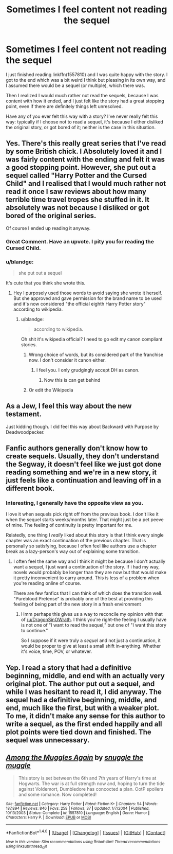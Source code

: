 #+TITLE: Sometimes I feel content not reading the sequel

* Sometimes I feel content not reading the sequel
:PROPERTIES:
:Author: OurLawyers
:Score: 13
:DateUnix: 1500914609.0
:DateShort: 2017-Jul-24
:FlairText: Discussion
:END:
I just finished reading linkffn(1557810) and I was quite happy with the story. I got to the end which was a bit weird I think but pleasing in its own way, and I assumed there would be a sequel (or multiple), which there was.

Then I realized I would much rather not read the sequels, because I was content with how it ended, and I just felt like the story had a great stopping point, even if there are definitely things left unresolved.

Have any of you ever felt this way with a story? I've never really felt this way: typically if I choose not to read a sequel, it's because I either disliked the original story, or got bored of it; neither is the case in this situation.


** Yes. There's this really great series that I've read by some British chick. I Absolutely loved it and I was fairly content with the ending and felt it was a good stopping point. However, she put out a sequel called "Harry Potter and the Cursed Child" and I realised that I would much rather not read it once I saw reviews about how many terrible time travel tropes she stuffed in it. It absolutely was not because I disliked or got bored of the original series.

Of course I ended up reading it anyway.
:PROPERTIES:
:Author: EternalFaII
:Score: 76
:DateUnix: 1500915587.0
:DateShort: 2017-Jul-24
:END:

*** Great Comment. Have an upvote. I pity you for reading the Cursed Child.
:PROPERTIES:
:Author: Lakas1236547
:Score: 7
:DateUnix: 1500915732.0
:DateShort: 2017-Jul-24
:END:


*** u/blandge:
#+begin_quote
  she put out a sequel
#+end_quote

It's cute that you think she wrote this.
:PROPERTIES:
:Author: blandge
:Score: 24
:DateUnix: 1500917286.0
:DateShort: 2017-Jul-24
:END:

**** Hey I purposely used those words to avoid saying she wrote it herself. But she approved and gave permission for the brand name to be used and it's now considered "the official eighth Harry Potter story" according to wikipedia.
:PROPERTIES:
:Author: EternalFaII
:Score: 19
:DateUnix: 1500917577.0
:DateShort: 2017-Jul-24
:END:

***** u/blandge:
#+begin_quote
  according to wikipedia.
#+end_quote

Oh shit it's wikipedia official? I need to go edit my canon compliant stories.
:PROPERTIES:
:Author: blandge
:Score: 5
:DateUnix: 1500917636.0
:DateShort: 2017-Jul-24
:END:

****** Wrong choice of words, but its considered part of the franchise now. I don't consider it canon either.
:PROPERTIES:
:Author: EternalFaII
:Score: 7
:DateUnix: 1500917872.0
:DateShort: 2017-Jul-24
:END:

******* I feel you. I only grudgingly accept DH as canon.
:PROPERTIES:
:Author: blandge
:Score: 7
:DateUnix: 1500918118.0
:DateShort: 2017-Jul-24
:END:

******** Now this is can get behind
:PROPERTIES:
:Author: JoseElEntrenador
:Score: 1
:DateUnix: 1500939486.0
:DateShort: 2017-Jul-25
:END:


****** Or edit the Wikipedia
:PROPERTIES:
:Author: DrTacoLord
:Score: 1
:DateUnix: 1500930155.0
:DateShort: 2017-Jul-25
:END:


** As a Jew, I feel this way about the new testament.

Just kidding though. I did feel this way about Backward with Purpose by Deadwoodpecker.
:PROPERTIES:
:Author: blandge
:Score: 18
:DateUnix: 1500917709.0
:DateShort: 2017-Jul-24
:END:


** Fanfic authors generally don't know how to create sequels. Usually, they don't understand the Segway, it doesn't feel like we just got done reading something and we're in a new story, it just feels like a continuation and leaving off in a different book.
:PROPERTIES:
:Score: 6
:DateUnix: 1500917028.0
:DateShort: 2017-Jul-24
:END:

*** Interesting, I generally have the opposite view as you.

I love it when sequels pick right off from the previous book. I don't like it when the sequel starts weeks/months later. That might just be a pet peeve of mine. The feeling of continuity is pretty important for me.

Relatedly, one thing I /really/ liked about this story is that I think every single chapter was an exact continuation of the previous chapter. That is personally so satisfying, because I often feel like authors use a chapter break as a lazy-person's way out of explaining some transition.
:PROPERTIES:
:Author: OurLawyers
:Score: 5
:DateUnix: 1500917293.0
:DateShort: 2017-Jul-24
:END:

**** I often feel the same way and I think it might be because I don't actually want a sequel, I just want a continuation of the story. If i had my way, novels would probably be longer than they are now but that would make it pretty inconvenient to carry around. This is less of a problem when you're reading online of course.

There are few fanfics that I can think of which does the transition well. "Pureblood Pretense" is probably one of the best at providing this feeling of being part of the new story in a fresh environment
:PROPERTIES:
:Author: EternalFaII
:Score: 6
:DateUnix: 1500918397.0
:DateShort: 2017-Jul-24
:END:

***** Hmm perhaps this gives us a way to reconcile my opinion with that of [[/u/DragonSinOWrath]]. I think you're right--the feeling I usually have is not one of "I want to read the sequel," but one of "I want this story to continue."

So I suppose if it were truly a /sequel/ and not just a continuation, it would be proper to give at least a small shift in--anything. Whether it's voice, time, POV, or whatever.
:PROPERTIES:
:Author: OurLawyers
:Score: 3
:DateUnix: 1500931722.0
:DateShort: 2017-Jul-25
:END:


** Yep. I read a story that had a definitive beginning, middle, and end with an actually very original plot. The author put out a sequel, and while I was hesitant to read it, I did anyway. The sequel had a definitive beginning, middle, and end, much like the first, but with a weaker plot. To me, it didn't make any sense for this author to write a sequel, as the first ended happily and all plot points were tied down and finished. The sequel was unnecessary.
:PROPERTIES:
:Author: emong757
:Score: 2
:DateUnix: 1500921990.0
:DateShort: 2017-Jul-24
:END:


** [[http://www.fanfiction.net/s/1557810/1/][*/Among the Muggles Again/*]] by [[https://www.fanfiction.net/u/464891/snuggle-the-muggle][/snuggle the muggle/]]

#+begin_quote
  This story is set between the 6th and 7th years of Harry's time at Hogwarts. The war is at full strength now and, hoping to turn the tide against Voldemort, Dumbledore has concocted a plan. OotP spoilers and some romance. Now completed!
#+end_quote

^{/Site/: [[http://www.fanfiction.net/][fanfiction.net]] *|* /Category/: Harry Potter *|* /Rated/: Fiction K+ *|* /Chapters/: 54 *|* /Words/: 187,894 *|* /Reviews/: 846 *|* /Favs/: 258 *|* /Follows/: 37 *|* /Updated/: 1/7/2004 *|* /Published/: 10/13/2003 *|* /Status/: Complete *|* /id/: 1557810 *|* /Language/: English *|* /Genre/: Humor *|* /Characters/: Harry P. *|* /Download/: [[http://www.ff2ebook.com/old/ffn-bot/index.php?id=1557810&source=ff&filetype=epub][EPUB]] or [[http://www.ff2ebook.com/old/ffn-bot/index.php?id=1557810&source=ff&filetype=mobi][MOBI]]}

--------------

*FanfictionBot*^{1.4.0} *|* [[[https://github.com/tusing/reddit-ffn-bot/wiki/Usage][Usage]]] | [[[https://github.com/tusing/reddit-ffn-bot/wiki/Changelog][Changelog]]] | [[[https://github.com/tusing/reddit-ffn-bot/issues/][Issues]]] | [[[https://github.com/tusing/reddit-ffn-bot/][GitHub]]] | [[[https://www.reddit.com/message/compose?to=tusing][Contact]]]

^{/New in this version: Slim recommendations using/ ffnbot!slim! /Thread recommendations using/ linksub(thread_id)!}
:PROPERTIES:
:Author: FanfictionBot
:Score: 1
:DateUnix: 1500914647.0
:DateShort: 2017-Jul-24
:END:
